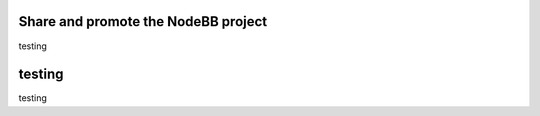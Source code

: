 Share and promote the NodeBB project
------------------------------------


testing


testing
-------

testing